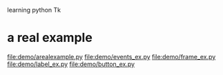 learning python Tk
* a real example
  file:demo/arealexample.py
  file:demo/events_ex.py
  file:demo/frame_ex.py
  file:demo/label_ex.py
  file:demo/button_ex.py
